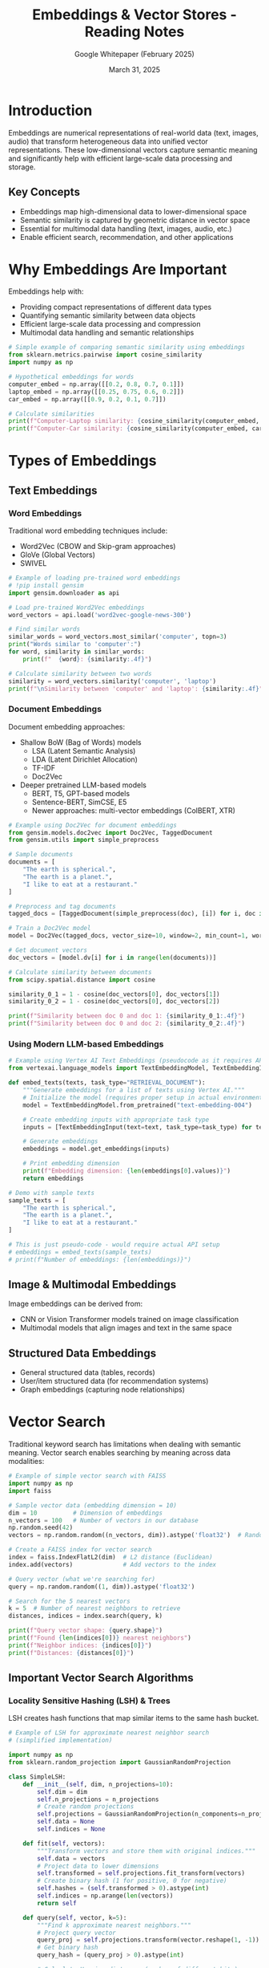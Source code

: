 #+TITLE: Embeddings & Vector Stores - Reading Notes
#+AUTHOR: Google Whitepaper (February 2025)
#+DATE: March 31, 2025
#+PROPERTY: header-args:python :session *python* :results output

* Introduction
Embeddings are numerical representations of real-world data (text, images, audio) that transform heterogeneous data into unified vector representations. These low-dimensional vectors capture semantic meaning and significantly help with efficient large-scale data processing and storage.

** Key Concepts
- Embeddings map high-dimensional data to lower-dimensional space
- Semantic similarity is captured by geometric distance in vector space
- Essential for multimodal data handling (text, images, audio, etc.)
- Enable efficient search, recommendation, and other applications

* Why Embeddings Are Important

Embeddings help with:
- Providing compact representations of different data types
- Quantifying semantic similarity between data objects
- Efficient large-scale data processing and compression
- Multimodal data handling and semantic relationships

#+begin_src python :tangle src/embedding_similarity.py :mkdirp yes
# Simple example of comparing semantic similarity using embeddings
from sklearn.metrics.pairwise import cosine_similarity
import numpy as np

# Hypothetical embeddings for words
computer_embed = np.array([[0.2, 0.8, 0.7, 0.1]])
laptop_embed = np.array([[0.25, 0.75, 0.6, 0.2]])
car_embed = np.array([[0.9, 0.2, 0.1, 0.7]])

# Calculate similarities
print(f"Computer-Laptop similarity: {cosine_similarity(computer_embed, laptop_embed)[0][0]:.4f}")
print(f"Computer-Car similarity: {cosine_similarity(computer_embed, car_embed)[0][0]:.4f}")
#+end_src

* Types of Embeddings

** Text Embeddings
*** Word Embeddings
Traditional word embedding techniques include:
- Word2Vec (CBOW and Skip-gram approaches)
- GloVe (Global Vectors)
- SWIVEL

#+begin_src python :tangle src/word_embeddings.py :mkdirp yes
# Example of loading pre-trained word embeddings
# !pip install gensim
import gensim.downloader as api

# Load pre-trained Word2Vec embeddings
word_vectors = api.load('word2vec-google-news-300')

# Find similar words
similar_words = word_vectors.most_similar('computer', topn=3)
print("Words similar to 'computer':")
for word, similarity in similar_words:
    print(f"  {word}: {similarity:.4f}")

# Calculate similarity between two words
similarity = word_vectors.similarity('computer', 'laptop')
print(f"\nSimilarity between 'computer' and 'laptop': {similarity:.4f}")
#+end_src

*** Document Embeddings
Document embedding approaches:
- Shallow BoW (Bag of Words) models
  - LSA (Latent Semantic Analysis)
  - LDA (Latent Dirichlet Allocation)
  - TF-IDF
  - Doc2Vec
- Deeper pretrained LLM-based models
  - BERT, T5, GPT-based models
  - Sentence-BERT, SimCSE, E5
  - Newer approaches: multi-vector embeddings (ColBERT, XTR)

#+begin_src python :tangle src/document_embeddings.py :mkdirp yes
# Example using Doc2Vec for document embeddings
from gensim.models.doc2vec import Doc2Vec, TaggedDocument
from gensim.utils import simple_preprocess

# Sample documents
documents = [
    "The earth is spherical.",
    "The earth is a planet.",
    "I like to eat at a restaurant."
]

# Preprocess and tag documents
tagged_docs = [TaggedDocument(simple_preprocess(doc), [i]) for i, doc in enumerate(documents)]

# Train a Doc2Vec model
model = Doc2Vec(tagged_docs, vector_size=10, window=2, min_count=1, workers=4, epochs=20)

# Get document vectors
doc_vectors = [model.dv[i] for i in range(len(documents))]

# Calculate similarity between documents
from scipy.spatial.distance import cosine

similarity_0_1 = 1 - cosine(doc_vectors[0], doc_vectors[1])
similarity_0_2 = 1 - cosine(doc_vectors[0], doc_vectors[2])

print(f"Similarity between doc 0 and doc 1: {similarity_0_1:.4f}")
print(f"Similarity between doc 0 and doc 2: {similarity_0_2:.4f}")
#+end_src

*** Using Modern LLM-based Embeddings

#+begin_src python :tangle src/vertex_ai_embeddings.py :mkdirp yes
# Example using Vertex AI Text Embeddings (pseudocode as it requires API setup)
from vertexai.language_models import TextEmbeddingModel, TextEmbeddingInput

def embed_texts(texts, task_type="RETRIEVAL_DOCUMENT"):
    """Generate embeddings for a list of texts using Vertex AI."""
    # Initialize the model (requires proper setup in actual environment)
    model = TextEmbeddingModel.from_pretrained("text-embedding-004")
    
    # Create embedding inputs with appropriate task type
    inputs = [TextEmbeddingInput(text=text, task_type=task_type) for text in texts]
    
    # Generate embeddings
    embeddings = model.get_embeddings(inputs)
    
    # Print embedding dimension
    print(f"Embedding dimension: {len(embeddings[0].values)}")
    return embeddings

# Demo with sample texts
sample_texts = [
    "The earth is spherical.",
    "The earth is a planet.",
    "I like to eat at a restaurant."
]

# This is just pseudo-code - would require actual API setup
# embeddings = embed_texts(sample_texts)
# print(f"Number of embeddings: {len(embeddings)}")
#+end_src

** Image & Multimodal Embeddings
Image embeddings can be derived from:
- CNN or Vision Transformer models trained on image classification
- Multimodal models that align images and text in the same space

** Structured Data Embeddings
- General structured data (tables, records)
- User/item structured data (for recommendation systems)
- Graph embeddings (capturing node relationships)

* Vector Search

Traditional keyword search has limitations when dealing with semantic meaning. Vector search enables searching by meaning across data modalities:

#+begin_src python :tangle src/faiss_vector_search.py :mkdirp yes
# Example of simple vector search with FAISS
import numpy as np
import faiss

# Sample vector data (embedding dimension = 10)
dim = 10          # Dimension of embeddings
n_vectors = 100   # Number of vectors in our database
np.random.seed(42)
vectors = np.random.random((n_vectors, dim)).astype('float32')  # Random vectors as database

# Create a FAISS index for vector search
index = faiss.IndexFlatL2(dim)  # L2 distance (Euclidean)
index.add(vectors)              # Add vectors to the index

# Query vector (what we're searching for)
query = np.random.random((1, dim)).astype('float32')

# Search for the 5 nearest vectors
k = 5  # Number of nearest neighbors to retrieve
distances, indices = index.search(query, k)

print(f"Query vector shape: {query.shape}")
print(f"Found {len(indices[0])} nearest neighbors")
print(f"Neighbor indices: {indices[0]}")
print(f"Distances: {distances[0]}")
#+end_src

** Important Vector Search Algorithms
*** Locality Sensitive Hashing (LSH) & Trees
LSH creates hash functions that map similar items to the same hash bucket.

#+begin_src python :tangle src/simple_lsh.py :mkdirp yes
# Example of LSH for approximate nearest neighbor search
# (simplified implementation)

import numpy as np
from sklearn.random_projection import GaussianRandomProjection

class SimpleLSH:
    def __init__(self, dim, n_projections=10):
        self.dim = dim
        self.n_projections = n_projections
        # Create random projections
        self.projections = GaussianRandomProjection(n_components=n_projections)
        self.data = None
        self.indices = None
        
    def fit(self, vectors):
        """Transform vectors and store them with original indices."""
        self.data = vectors
        # Project data to lower dimensions
        self.transformed = self.projections.fit_transform(vectors)
        # Create binary hash (1 for positive, 0 for negative)
        self.hashes = (self.transformed > 0).astype(int)
        self.indices = np.arange(len(vectors))
        return self
        
    def query(self, vector, k=5):
        """Find k approximate nearest neighbors."""
        # Project query vector
        query_proj = self.projections.transform(vector.reshape(1, -1))
        # Get binary hash
        query_hash = (query_proj > 0).astype(int)
        
        # Calculate Hamming distances (number of different bits)
        hamming_distances = np.sum(np.abs(self.hashes - query_hash), axis=1)
        
        # Get k nearest neighbors based on Hamming distance
        nearest_indices = np.argsort(hamming_distances)[:k]
        
        return self.indices[nearest_indices], hamming_distances[nearest_indices]

# Test with random vectors
dim = 20
n_vectors = 1000
vectors = np.random.random((n_vectors, dim))
query = np.random.random(dim)

# Initialize and fit LSH
lsh = SimpleLSH(dim, n_projections=10)
lsh.fit(vectors)

# Query
nearest_indices, distances = lsh.query(query, k=5)
print(f"Query results - indices: {nearest_indices}, distances: {distances}")
#+end_src

*** Hierarchical Navigable Small Worlds (HNSW)
HNSW organizes vectors in a hierarchical graph structure for efficient navigation.

#+begin_src python :tangle src/hnsw_search.py :mkdirp yes
# Using FAISS with HNSW (simplified)
import numpy as np
import faiss

# Parameters for HNSW
d = 64          # Dimension of embeddings
nb = 10000      # Number of vectors in database
M = 16          # Number of connections per layer (higher = better recall, more memory)
efConstruction = 40  # Size of dynamic candidate list (higher = better recall, slower construction)

# Generate random database vectors
np.random.seed(42)
database = np.random.random((nb, d)).astype('float32')

# Create HNSW index
index = faiss.IndexHNSWFlat(d, M)
index.hnsw.efConstruction = efConstruction
index.add(database)

# Generate query vector
query = np.random.random((1, d)).astype('float32')

# Set search parameters
index.hnsw.efSearch = 20  # Size of dynamic candidate list for search (higher = better recall, slower search)

# Search
k = 5  # Number of nearest neighbors to retrieve
distances, indices = index.search(query, k)

print(f"Query vector shape: {query.shape}")
print(f"Top {k} results - indices: {indices[0]}")
print(f"Distances: {distances[0]}")
#+end_src

*** ScaNN
Google's Scalable Approximate Nearest Neighbor search algorithm offers superior performance with multiple optimization techniques:
- Partitioning
- Efficient scoring
- Optional reranking

* Vector Databases

Vector databases are specialized systems for storing and retrieving embeddings efficiently. 
Common vector databases include:
- Google Cloud's Vertex AI Vector Search (uses ScaNN)
- AlloyDB & Cloud SQL Postgres (with pgvector)
- Pinecone
- Weaviate
- ChromaDB

#+begin_src python :tangle src/rag_with_vectorstore.py :mkdirp yes
# Example using Langchain with Vertex AI Vector Search for RAG (pseudocode)
from langchain_google_vertexai import VertexAIEmbeddings, VertexAI
from langchain_google_vertexai import VectorSearchVectorStore
from langchain.chains import RetrievalQA
from langchain.prompts.chat import ChatPromptTemplate, SystemMessagePromptTemplate, HumanMessagePromptTemplate

# Initialize embedding model
embedding_model = VertexAIEmbeddings(model_name="text-embedding-004")

# Create vector store (this is pseudocode - real implementation requires GCP setup)
vector_store = VectorSearchVectorStore.from_components(
    project_id="my_project",
    region="us-central1",
    gcs_bucket_name="my_bucket",
    index_id="my_index",
    endpoint_id="my_endpoint",
    embedding=embedding_model,
)

# Add documents to vector store
sample_texts = [
    "The earth is spherical.",
    "The earth is a planet.",
    "I like to eat at a restaurant."
]
# vector_store.add_texts(texts=sample_texts)

# Create retriever
retriever = vector_store.as_retriever(search_kwargs={'k': 2})

# Initialize LLM
llm = VertexAI(model_name="gemini-pro")

# Create RAG chain
chain = RetrievalQA.from_chain_type(
    llm=llm,
    chain_type="stuff",
    retriever=retriever,
    return_source_documents=True
)

# Example query
query = "What shape is the planet where humans live?"
# result = chain(query)
# print(f"Answer: {result['result']}")
# print(f"Sources: {[doc.page_content for doc in result['source_documents']]}")
#+end_src

* Applications and Operational Considerations

** Applications
- Question answering with sources (RAG)
- Semantic search
- Recommendation systems
- Anomaly detection
- Classification

** Operational Considerations
- Embedding model selection and updates
- Vector database choice based on scale requirements
- Combining semantic and literal/syntactic search
- Production scalability and performance trade-offs

* Summary

Embeddings and vector stores provide powerful tools for building semantic applications:
1. Choose appropriate embedding models for your data and use case
2. Select suitable vector databases based on operational requirements
3. Consider combining with other techniques (like RAG for LLMs) to improve results

* Endnotes

#+begin_src sh
#!/usr/bin/env bash
# Ensure the papers directory exists
PAPERS_DIR="../../papers"
mkdir -p "$PAPERS_DIR"

# Function to download a paper
download_paper() {
    local url="$1"
    local filename="$2"
    
    # Check if file already exists
    if [ -f "$PAPERS_DIR/$filename" ]; then
        echo "SKIP: $filename (already exists)"
        return
    fi
    
    # Download the paper
    echo "DOWNLOAD: $filename"
    wget -q -O "$PAPERS_DIR/$filename" "$url"
    
    # Check download success
    if [ $? -eq 0 ]; then
        echo "SUCCESS: $filename"
    else
        echo "FAILED: $filename"
    fi
}

# Print start message
echo "Starting paper download for embeddings and vector stores..."

# List of papers to download from the endnotes
download_paper "https://arxiv.org/pdf/1602.02215.pdf" "shazeer-2016-swivel.pdf"
download_paper "https://arxiv.org/pdf/1301.3781.pdf" "mikolov-2013-word2vec.pdf"
download_paper "https://arxiv.org/pdf/1607.04606.pdf" "bojanowski-2016-fasttext.pdf"
download_paper "https://arxiv.org/pdf/2210.07316.pdf" "muennighoff-2022-mteb.pdf"
download_paper "https://arxiv.org/pdf/1405.4053.pdf" "le-2014-doc2vec.pdf"
download_paper "https://arxiv.org/pdf/2104.08821.pdf" "gao-2021-simcse.pdf"
download_paper "https://arxiv.org/pdf/2201.01279.pdf" "wang-2022-text-embeddings.pdf"
download_paper "https://arxiv.org/pdf/2304.01982.pdf" "lee-2023-token-retrieval.pdf"
download_paper "https://arxiv.org/pdf/1709.07604.pdf" "cai-2017-graph-embedding.pdf"
download_paper "https://arxiv.org/pdf/2204.07120.pdf" "dong-2022-dual-encoder.pdf"
download_paper "https://arxiv.org/pdf/1603.09320.pdf" "malkov-2016-hnsw.pdf"
download_paper "https://arxiv.org/pdf/1908.10396.pdf" "guo-2020-anisotropic.pdf"
download_paper "https://arxiv.org/pdf/2401.08281.pdf" "douze-2024-faiss.pdf"
download_paper "https://arxiv.org/pdf/2403.20327.pdf" "lee-2024-gecko.pdf"
download_paper "https://arxiv.org/pdf/2302.13971.pdf" "touvron-2023-llama.pdf"
download_paper "https://arxiv.org/pdf/2502.06786.pdf" "nair-2025-matryoshka.pdf"
download_paper "https://arxiv.org/pdf/2407.01449.pdf" "faysse-2024-colpali.pdf"

# Additional important papers from Google
download_paper "https://storage.googleapis.com/deepmind-media/gemini/gemini_1_report.pdf" "gemini-team-2023.pdf"

# Print completion message
echo "Embedding papers download script completed."
#+end_src

#+RESULTS:
| Starting  | paper                         | download | for    | embeddings | and | vector | stores... |
| DOWNLOAD: | shazeer-2016-swivel.pdf       |          |        |            |     |        |           |
| SUCCESS:  | shazeer-2016-swivel.pdf       |          |        |            |     |        |           |
| DOWNLOAD: | mikolov-2013-word2vec.pdf     |          |        |            |     |        |           |
| SUCCESS:  | mikolov-2013-word2vec.pdf     |          |        |            |     |        |           |
| DOWNLOAD: | bojanowski-2016-fasttext.pdf  |          |        |            |     |        |           |
| SUCCESS:  | bojanowski-2016-fasttext.pdf  |          |        |            |     |        |           |
| DOWNLOAD: | muennighoff-2022-mteb.pdf     |          |        |            |     |        |           |
| SUCCESS:  | muennighoff-2022-mteb.pdf     |          |        |            |     |        |           |
| DOWNLOAD: | le-2014-doc2vec.pdf           |          |        |            |     |        |           |
| SUCCESS:  | le-2014-doc2vec.pdf           |          |        |            |     |        |           |
| DOWNLOAD: | gao-2021-simcse.pdf           |          |        |            |     |        |           |
| SUCCESS:  | gao-2021-simcse.pdf           |          |        |            |     |        |           |
| DOWNLOAD: | wang-2022-text-embeddings.pdf |          |        |            |     |        |           |
| SUCCESS:  | wang-2022-text-embeddings.pdf |          |        |            |     |        |           |
| DOWNLOAD: | lee-2023-token-retrieval.pdf  |          |        |            |     |        |           |
| SUCCESS:  | lee-2023-token-retrieval.pdf  |          |        |            |     |        |           |
| DOWNLOAD: | cai-2017-graph-embedding.pdf  |          |        |            |     |        |           |
| SUCCESS:  | cai-2017-graph-embedding.pdf  |          |        |            |     |        |           |
| DOWNLOAD: | dong-2022-dual-encoder.pdf    |          |        |            |     |        |           |
| SUCCESS:  | dong-2022-dual-encoder.pdf    |          |        |            |     |        |           |
| DOWNLOAD: | malkov-2016-hnsw.pdf          |          |        |            |     |        |           |
| SUCCESS:  | malkov-2016-hnsw.pdf          |          |        |            |     |        |           |
| DOWNLOAD: | guo-2020-anisotropic.pdf      |          |        |            |     |        |           |
| SUCCESS:  | guo-2020-anisotropic.pdf      |          |        |            |     |        |           |
| DOWNLOAD: | douze-2024-faiss.pdf          |          |        |            |     |        |           |
| SUCCESS:  | douze-2024-faiss.pdf          |          |        |            |     |        |           |
| DOWNLOAD: | lee-2024-gecko.pdf            |          |        |            |     |        |           |
| SUCCESS:  | lee-2024-gecko.pdf            |          |        |            |     |        |           |
| DOWNLOAD: | touvron-2023-llama.pdf        |          |        |            |     |        |           |
| SUCCESS:  | touvron-2023-llama.pdf        |          |        |            |     |        |           |
| DOWNLOAD: | nair-2025-matryoshka.pdf      |          |        |            |     |        |           |
| SUCCESS:  | nair-2025-matryoshka.pdf      |          |        |            |     |        |           |
| DOWNLOAD: | faysse-2024-colpali.pdf       |          |        |            |     |        |           |
| SUCCESS:  | faysse-2024-colpali.pdf       |          |        |            |     |        |           |
| DOWNLOAD: | gemini-team-2023.pdf          |          |        |            |     |        |           |
| SUCCESS:  | gemini-team-2023.pdf          |          |        |            |     |        |           |
| Embedding | papers                        | download | script | completed. |     |        |           |

*** Rai, A., 2020, Study of various methods for tokenization. In Advances in Natural Language Processing.
Available at: https://doi.org/10.1007/978-981-15-6198-6_18

*** Pennington, J., Socher, R. & Manning, C., 2014, GloVe: Global Vectors for Word Representation. [online]
Available at: https://nlp.stanford.edu/pubs/glove.pdf.

*** Shazeer, N., Mirhoseini, A., Maziarz, K., Davis, A., Le, Q. V. & Hinton, G., 2016, Swivel: Improving embeddings
by noticing what's missing. ArXiv, abs/1602.02215. Available at: https://arxiv.org/abs/1602.02215.

*** Mikolov, T., Sutskever, I., Chen, K., Corrado, G. & Dean, J., 2013, Efficient estimation of word representations
in vector space. ArXiv, abs/1301.3781. Available at: https://arxiv.org/pdf/1301.3781.pdf.

*** Rehurek, R., 2021, Gensim: open source python library for word and document embeddings. Available
at: https://radimrehurek.com/gensim/intro.html.

*** Bojanowski, P., Grave, E., Joulin, A. & Mikolov, T., 2016, Enriching word vectors with subword information.
ArXiv, abs/1607.04606. Available at: https://arxiv.org/abs/1607.04606.

*** Deerwester, S., Dumais, S. T., Furnas, G. W., Landauer, T. K., & Harshman, R., 1990, Indexing by latent
semantic analysis. Journal of the American Society for Information Science, 41(6), pp. 391-407.

*** Blei, D. M., Ng, A. Y., & Jordan, M. I., 2001, Latent Dirichlet allocation. In T. G. Dietterich, S. Becker, & Z.
Ghahramani (Eds.), Advances in Neural Information Processing Systems 14. MIT Press, pp. 601-608. Available
at: https://proceedings.neurips.cc/paper/2001/hash/296472c9542ad4d4788d543508116cbc-Abstract.html.

*** Muennighoff, N., Tazi, N., Magne, L., & Reimers, N., 2022, Mteb: Massive text embedding benchmark. ArXiv,
abs/2210.07316. Available at: https://arxiv.org/abs/2210.07316.

*** Le, Q. V., Mikolov, T., 2014, Distributed representations of sentences and documents. ArXiv, abs/1405.4053.
Available at: https://arxiv.org/abs/1405.4053.

*** Devlin, J., Chang, M. W., Lee, K., & Toutanova, K., 2019, BERT: Pre-training deep Bidirectional Transformers
for Language Understanding. In Proceedings of the 2019 Conference of the North American Chapter of the
Association for Computational Linguistics: Human Language Technologies, Volume 1 (Long and Short Papers),
pp. 4171-4186. Available at: https://www.aclweb.org/anthology/N19-1423/.

*** Reimers, N. & Gurevych, I., 2020, Making monolingual sentence embeddings multilingual using knowledge
distillation. In Proceedings of the 2020 Conference on Empirical Methods in Natural Language Processing
(EMNLP), pp. 254-265. Available at: https://www.aclweb.org/anthology/2020.emnlp-main.21/.

*** Gao, T., Yao, X. & Chen, D., 2021, Simcse: Simple contrastive learning of sentence embeddings. ArXiv,
abs/2104.08821. Available at: https://arxiv.org/abs/2104.08821.

*** Wang, L., Yang, N., Huang, X., Jiao, B., Yang, L., Jiang, D., Majumder, R. & Wei, F., 2022, Text embeddings by
weakly supervised contrastive pre-training. ArXiv. Available at: https://arxiv.org/abs/2201.01279.

*** Khattab, O. & Zaharia, M., 2020, colBERT: Efficient and effective passage search via contextualized late
interaction over BERT. In Proceedings of the 43rd International ACM SIGIR Conference on Research and
Development in Information Retrieval, pp. 39-48. Available at: https://dl.acm.org/doi/10.1145/3397271.3401025.

*** Lee, J., Dai, Z., Duddu, S. M. K., Lei, T., Naim, I., Chang, M. W. & Zhao, V. Y., 2023, Rethinking the role of token
retrieval in multi-vector retrieval. ArXiv, abs/2304.01982. Available at: https://arxiv.org/abs/2304.01982.

*** TensorFlow, 2021, TensorFlow hub, a model zoo with several easy to use pre-trained models. Available
at: https://tfhub.dev/.

*** Zhang, W., Xiong, C., & Zhao, H., 2023, Introducing BigQuery text embeddings for NLP tasks.
Google Cloud Blog. Available at: https://cloud.google.com/blog/products/data-analytics/introducing
-bigquery-text-embeddings.

*** Google Cloud, 2024, Get multimodal embeddings. Available at:
https://cloud.google.com/vertex-ai/generative-ai/docs/embeddings/get-multimodal-embeddings.

*** Pinecone, 2024, IT Threat Detection. [online] Available at: https://docs.pinecone.io/docs/it-threat-detection.

*** Cai, H., Zheng, V. W., & Chang, K. C., 2020, A survey of algorithms and applications related with graph
embedding. In Proceedings of the 29th ACM International Conference on Information & Knowledge
Management. Available at: https://dl.acm.org/doi/10.1145/3444370.3444568.

*** Cai, H., Zheng, V. W., & Chang, K. C., 2017, A comprehensive survey of graph embedding: problems,
techniques and applications. ArXiv, abs/1709.07604. Available at: https://arxiv.org/pdf/1709.07604.pdf.

*** Hamilton, W. L., Ying, R. & Leskovec, J., 2017, Inductive representation learning on large graphs.
In Advances in Neural Information Processing Systems 30. Available at:
https://cs.stanford.edu/people/jure/pubs/graphsage-nips17.pdf.

*** Dong, Z., Ni, J., Bikel, D. M., Alfonseca, E., Wang, Y., Qu, C. & Zitouni, I., 2022, Exploring dual encoder
architectures for question answering. ArXiv, abs/2204.07120. Available at: https://arxiv.org/abs/2204.07120.

*** Google Cloud, 2021, Vertex AI Generative AI: Tune Embeddings. Available at:
https://cloud.google.com/vertex-ai/docs/generative-ai/models/tune-embeddings.

*** Matsui, Y., 2020, Survey on approximate nearest neighbor methods. ACM Computing Surveys (CSUR), 53(6),
Article 123. Available at: https://wangzwhu.github.io/home/file/acmmm-t-part3-ann.pdf.

*** Friedman, J. H., Bentley, J. L. & Finkel, R. A., 1977, An algorithm for finding best matches in logarithmic
expected time. ACM Transactions on Mathematical Software (TOMS), 3(3), pp. 209-226. Available at:
https://dl.acm.org/doi/pdf/10.1145/355744.355745.

*** Scikit-learn, 2021, Scikit-learn, a library for unsupervised and supervised neighbors-based learning methods.
Available at: https://scikit-learn.org/.

*** lshashing, 2021, An open source python library to perform locality sensitive hashing. Available at:
https://pypi.org/project/lshashing/.

*** Malkov, Y. A., Yashunin, D. A., 2016, Efficient and robust approximate nearest neighbor search using
hierarchical navigable small world graphs. ArXiv, abs/1603.09320. Available at:
https://arxiv.org/pdf/1603.09320.pdf.

*** Google Research, 2021, A library for fast ANN by Google using the ScaNN algorithm. Available at:
https://github.com/google-research/google-research/tree/master/scann.

*** Guo, R., Zhang, L., Hinton, G. & Zoph, B., 2020, Accelerating large-scale inference with anisotropic vector
quantization. ArXiv, abs/1908.10396. Available at: https://arxiv.org/pdf/1908.10396.pdf.

*** TensorFlow, 2021, TensorFlow Recommenders, an open source library for building ranking & recommender
system models. Available at: https://www.tensorflow.org/recommenders.

*** Google Cloud, 2021, Vertex AI Vector Search, Google Cloud's high-scale low latency vector database.
Available at: https://cloud.google.com/vertex-ai/docs/vector-search/overview.

*** Elasticsearch, 2021, Elasticsearch: a RESTful search and analytics engine. Available at:
https://www.elastic.co/elasticsearch/.

*** Pinecone, 2021, Pinecone, a commercial fully managed vector database. Available at:
https://www.pinecone.io.

*** pgvector, 2021, Open Source vector similarity search for Postgres. Available at:
https://github.com/pgvector/pgvector.

*** Weaviate, 2021, Weaviate, an open source vector database. Available at: https://weaviate.io/.

*** ChromaDB, 2021, ChromaDB, an open source vector database. Available at: https://www.trychroma.com/.

*** LangChain, 2021.,LangChain, an open source framework for developing applications powered by language
model. Available at: https://langchain.com.

*** Thakur, N., Reimers, N., Ruckl'e, A., Srivastava, A., & Gurevych, I. (2021). BEIR: A Heterogenous Benchmark for
Zero-shot Evaluation of Information Retrieval Models. ArXiv, abs/2104.08663.
Available at: https://github.com/beir-cellar/beir

*** Niklas Muennighoff, Nouamane Tazi, Loic Magne, and Nils Reimers. 2023. MTEB: Massive Text Embedding
Benchmark. In Proceedings of the 17th Conference of the European Chapter of the Association for
Computational Linguistics, pages 2014–2037, Dubrovnik, Croatia. Association for Computational Linguistics.
Available at: https://github.com/embeddings-benchmark/mteb

*** Chris Buckley. trec_eval IR evaluation package. Available from https://github.com/usnistgov/trec_eval

*** Christophe Van Gysel and Maarten de Rijke. 2018. Pytrec_eval: An Extremely Fast Python Interface to trec_
eval. In The 41st International ACM SIGIR Conference on Research & Development in Information Retrieval (SIGIR
'18). Association for Computing Machinery, New York, NY, USA, 873–876.
Availalbe at: https://doi.org/10.1145/3209978.3210065

*** Boteva, Vera & Gholipour Ghalandari, Demian & Sokolov, Artem & Riezler, Stefan. (2016). A Full-Text Learning
to Rank Dataset for Medical Information Retrieval. 9626. 716-722. 10.1007/978-3-319-30671-1_58. Available
at https://www.cl.uni-heidelberg.de/statnlpgroup/nfcorpus/

*** Douze, M., Guzhva, A., Deng, C., Johnson, J., Szilvasy, G., Mazaré, P.E., Lomeli, M., Hosseini, L. and Jégou, H.,
2024. The Faiss library. arXiv preprint arXiv:2401.08281. Available at https://arxiv.org/abs/2401.08281

*** Lee, J., Dai, Z., Ren, X., Chen, B., Cer, D., Cole, J.R., Hui, K., Boratko, M., Kapadia, R., Ding, W. and Luan, Y.,
2024. Gecko: Versatile text embeddings distilled from large language models. arXiv preprint arXiv:2403.20327.
Available at: https://arxiv.org/abs/2403.20327

*** Okapi BM25: a non-binary model" Christopher D. Manning, Prabhakar Raghavan, Hinrich Schütze. An
Introduction to Information Retrieval, Cambridge University Press, 2009, p. 232.

*** Colin Raffel, Noam Shazeer, Adam Roberts, Katherine Lee, Sharan Narang, Michael Matena, Yanqi Zhou, Wei
Li, and Peter J. Liu. 2020. Exploring the limits of transfer learning with a unified text-to-text transformer. J. Mach.
Learn. Res. 21, 1, Article 140 (January 2020), 67 pages.
Available at https://dl.acm.org/doi/abs/10.5555/3455716.3455856

*** Aakanksha Chowdhery, Sharan Narang, Jacob Devlin, Maarten Bosma, Gaurav Mishra, Adam Roberts,
Paul Barham, Hyung Won Chung, Charles Sutton, Sebastian Gehrmann, Parker Schuh, Kensen Shi, Sashank
Tsvyashchenko, Joshua Maynez, Abhishek Rao, Parker Barnes, Yi Tay, Noam Shazeer, Vinodkumar Prabhakaran,
Emily Reif, Nan Du, Ben Hutchinson, James Bradbury, Jacob Austin, Michael Isard, Guy Gur-Ari, Pengcheng Yin,
Toju Duke, Anselm Levskaya, Sanjay Ghemawat, Sunipa Dev, Henryk Michalewski, Xavier Garcia, Vedant Misra,
Kevin Robinson, Liam Fedus, Denny Zhou, Daphne Ippolito, David Luan, Hyeontaek Lim, Barret Zoph, Alexander
Spiridonov, Ryan Sepassi, David Dohan, Shivani Agrawal, Mark Omernick, Andrew M. Dai, Thanumalayan
Sankaranarayana Pillai, Marie Pellat, Aitor Lewkowycz, Erica Moreira, Rewon Child, Oleksandr Polozov,
Katherine Lee, Zongwei Zhou, Xuezhi Wang, Brennan Saeta, Mark Diaz, Orhan Firat, Michele Catasta, Jason Wei,
Kathy Meier-Hellstern, Douglas Eck, Jeff Dean, Slav Petrov, and Noah Fiedel. 2023. PaLM: scaling language
modeling with pathways. J. Mach. Learn. Res. 24, 1, Article 240 (January 2023), 113 pages.
Available at https://dl.acm.org/doi/10.5555/3648699.3648939

*** Gemini: A Family of Highly Capable Multimodal Models, Gemini Team, Dec 2023.
Available at: https://storage.googleapis.com/deepmind-media/gemini/gemini_1_report.pdf

*** Radford, Alec and Karthik Narasimhan. "Improving Language Understanding by Generative Pre-Training."
(2018). Available at:
https://cdn.openai.com/research-covers/language-unsupervised/language_understanding_paper.pdf

*** Touvron, H., Lavril, T., Izacard, G., Martinet, X., Lachaux, M.A., Lacroix, T., Rozière, B., Goyal, N., Hambro,
E., Azhar, F. and Rodriguez, A., 2023. Llama: Open and efficient foundation language models. arXiv preprint
arXiv:2302.13971. Available at: https://arxiv.org/abs/2302.13971

*** Kusupati, A., Bhatt, G., Rege, A., Wallingford, M., Sinha, A., Ramanujan, V., Howard-Snyder, W., Chen, K.,
Kakade, S., Jain, P. and Farhadi, A., 2022. Matryoshka representation learning. Advances in Neural Information
Processing Systems, 35, pp.30233-30249. Available at:
https://proceedings.neurips.cc/paper_files/paper/2022/file/c32319f4868da7613d78af9993100e42-Paper-
-Conference.pdf

*** Nair, P., Datta, P., Dean, J., Jain, P. and Kusupati, A., 2025. Matryoshka Quantization. arXiv preprint
arXiv:2502.06786. Available at: https://arxiv.org/abs/2502.06786

*** Faysse, M., Sibille, H., Wu, T., Omrani, B., Viaud, G., Hudelot, C. and Colombo, P., 2024. Colpali: Efficient
document retrieval with vision language models. arXiv preprint arXiv:2407.01449.
Available at: https://arxiv.org/abs/2407.01449

*** Aumüller, M., Bernhardsson, E. and Faithfull, A., 2020. ANN-Benchmarks: A benchmarking tool for
approximate nearest neighbor algorithms. Information Systems, 87, p.101374.
